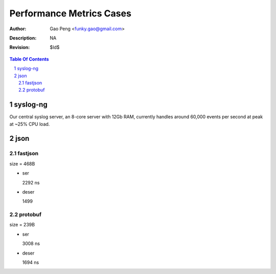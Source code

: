 =========================
Performance Metrics Cases
=========================

:Author: Gao Peng <funky.gao@gmail.com>
:Description: NA
:Revision: $Id$

.. contents:: Table Of Contents
.. section-numbering::


syslog-ng
=========

Our central syslog server, an 8-core server with 12Gb RAM, currently handles 
around 60,000 events per second at peak at ~25% CPU load.


json
====

fastjson
--------

size = 468B

- ser

  2292 ns

- deser

  1499


protobuf
--------

size = 239B

- ser

  3008 ns

- deser

  1694 ns
